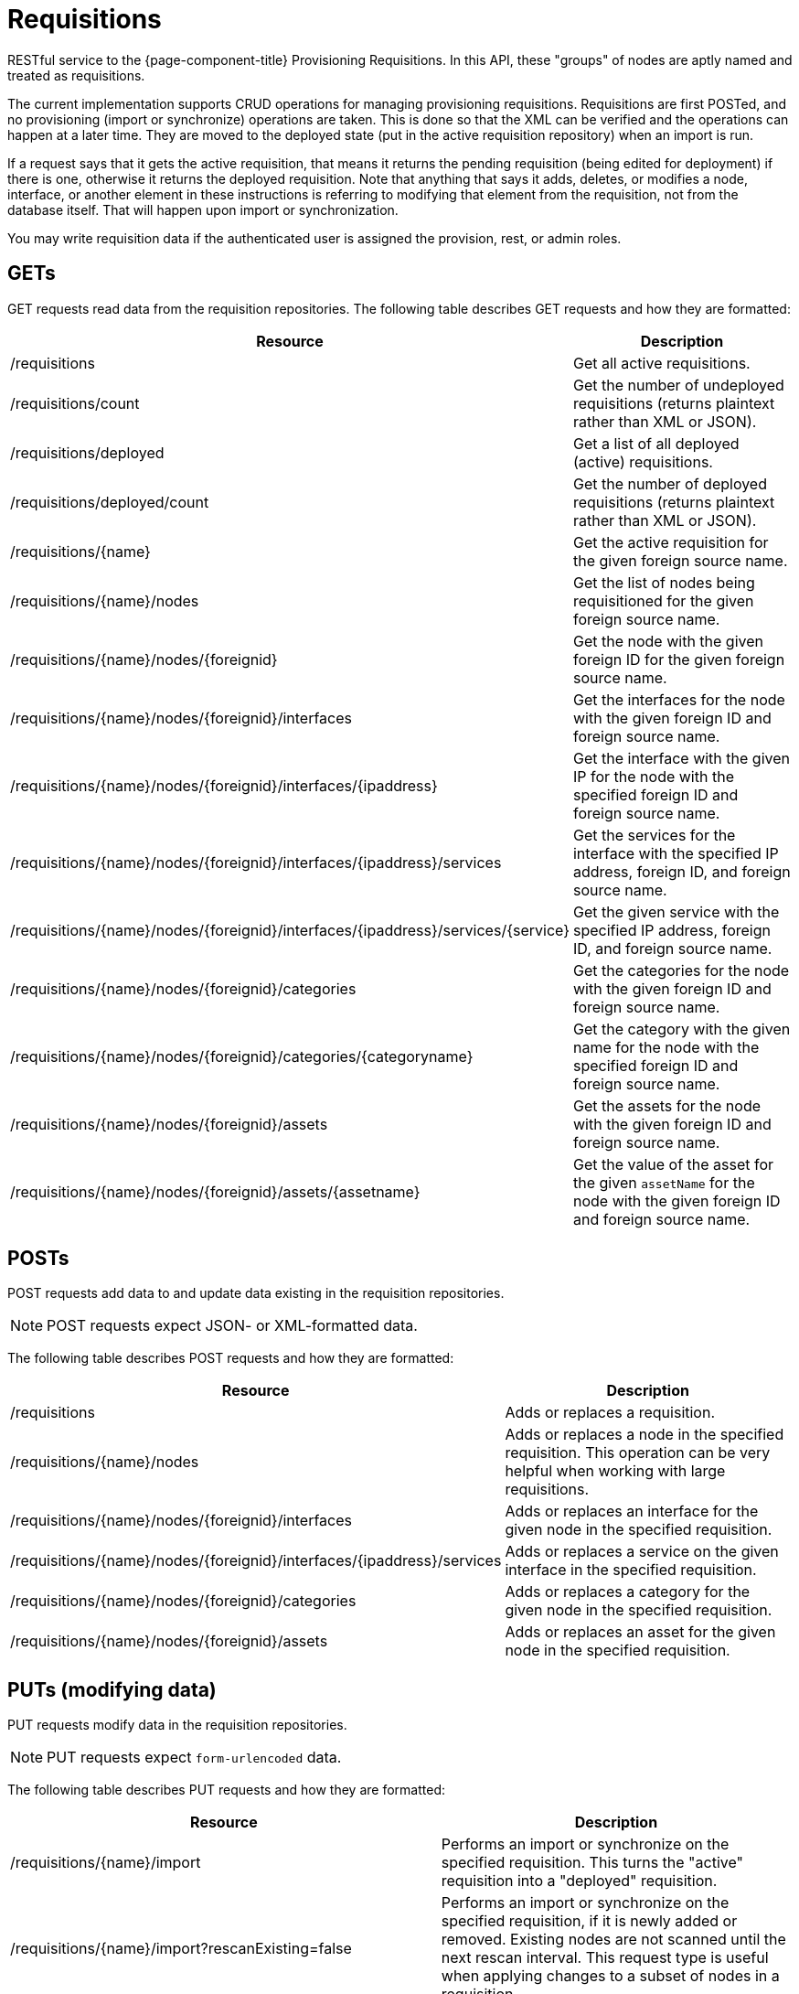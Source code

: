 
= Requisitions

RESTful service to the {page-component-title} Provisioning Requisitions.
In this API, these "groups" of nodes are aptly named and treated as requisitions.

The current implementation supports CRUD operations for managing provisioning requisitions.
Requisitions are first POSTed, and no provisioning (import or synchronize) operations are taken.
This is done so that the XML can be verified and the operations can happen at a later time.
They are moved to the deployed state (put in the active requisition repository) when an import is run.

If a request says that it gets the active requisition, that means it returns the pending requisition (being edited for deployment) if there is one, otherwise it returns the deployed requisition.
Note that anything that says it adds, deletes, or modifies a node, interface, or another element in these instructions is referring to modifying that element from the requisition, not from the database itself.
That will happen upon import or synchronization.

You may write requisition data if the authenticated user is assigned the provision, rest, or admin roles.

== GETs

GET requests read data from the requisition repositories.
The following table describes GET requests and how they are formatted:

[options="autowidth"]
|===
| Resource  | Description

| /requisitions
| Get all active requisitions.

| /requisitions/count
| Get the number of undeployed requisitions (returns plaintext rather than XML or JSON).

| /requisitions/deployed
| Get a list of all deployed (active) requisitions.

| /requisitions/deployed/count
| Get the number of deployed requisitions (returns plaintext rather than XML or JSON).

| /requisitions/\{name}
| Get the active requisition for the given foreign source name.

| /requisitions/\{name}/nodes
| Get the list of nodes being requisitioned for the given foreign source name.

| /requisitions/\{name}/nodes/\{foreignid}
| Get the node with the given foreign ID for the given foreign source name.

| /requisitions/\{name}/nodes/\{foreignid}/interfaces
| Get the interfaces for the node with the given foreign ID and foreign source name.

| /requisitions/\{name}/nodes/\{foreignid}/interfaces/\{ipaddress}
| Get the interface with the given IP for the node with the specified foreign ID and foreign source name.

| /requisitions/\{name}/nodes/\{foreignid}/interfaces/\{ipaddress}/services
| Get the services for the interface with the specified IP address, foreign ID, and foreign source name.

| /requisitions/\{name}/nodes/\{foreignid}/interfaces/\{ipaddress}/services/\{service}
| Get the given service with the specified IP address, foreign ID, and foreign source name.

| /requisitions/\{name}/nodes/\{foreignid}/categories
| Get the categories for the node with the given foreign ID and foreign source name.

| /requisitions/\{name}/nodes/\{foreignid}/categories/\{categoryname}
| Get the category with the given name for the node with the specified foreign ID and foreign source name.

| /requisitions/\{name}/nodes/\{foreignid}/assets
| Get the assets for the node with the given foreign ID and foreign source name.

| /requisitions/\{name}/nodes/\{foreignid}/assets/\{assetname}
| Get the value of the asset for the given `assetName` for the node with the given foreign ID and foreign source name.
|===

== POSTs

POST requests add data to and update data existing in the requisition repositories.

NOTE: POST requests expect JSON- or XML-formatted data.

The following table describes POST requests and how they are formatted:

[options="autowidth"]
|===
| Resource  | Description

| /requisitions
| Adds or replaces a requisition.

| /requisitions/\{name}/nodes
| Adds or replaces a node in the specified requisition.
This operation can be very helpful when working with large requisitions.

| /requisitions/\{name}/nodes/\{foreignid}/interfaces
| Adds or replaces an interface for the given node in the specified requisition.

| /requisitions/\{name}/nodes/\{foreignid}/interfaces/\{ipaddress}/services
| Adds or replaces a service on the given interface in the specified requisition.

| /requisitions/\{name}/nodes/\{foreignid}/categories
| Adds or replaces a category for the given node in the specified requisition.

| /requisitions/\{name}/nodes/\{foreignid}/assets
| Adds or replaces an asset for the given node in the specified requisition.
|===

== PUTs (modifying data)

PUT requests modify data in the requisition repositories.

NOTE: PUT requests expect `form-urlencoded` data.

The following table describes PUT requests and how they are formatted:

[cols="2,3"]
|===
| Resource  | Description

| /requisitions/\{name}/import
| Performs an import or synchronize on the specified requisition.
This turns the "active" requisition into a "deployed" requisition.

| /requisitions/\{name}/import?rescanExisting=false
| Performs an import or synchronize on the specified requisition, if it is newly added or removed.
Existing nodes are not scanned until the next rescan interval.
This request type is useful when applying changes to a subset of nodes in a requisition.

| /requisitions/\{name}
| Update the specified requisition.

| /requisitions/\{name}/nodes/\{foreignid}
| Update the specified node for the given requisition.

| /requisitions/\{name}/nodes/\{foreignid}/interfaces/\{ipaddress}
| Update the specified IP address for the given node and requisition.
|===

== DELETEs (removing data)

DELETE requests remove data from the requisition repositories.
The following table describes DELETE requests and how they are formatted:

[options="autowidth"]
|===
| Resource  | Description

| /requisitions/\{name}
| Delete the pending requisition for the named foreign source.

| /requisitions/deployed/\{name}
| Delete the active requisition for the named foreign source.

| /requisitions/\{name}/nodes/\{foreignid}
| Delete the node with the given foreign ID from the given requisition.

| /requisitions/\{name}/nodes/\{foreignid}/interfaces/\{ipaddress}
| Delete the IP address from the requisitioned node with the given foreign ID.

| /requisitions/\{name}/nodes/\{foreignid}/interfaces/\{ipaddress}/services/\{service}
| Delete the service from the requisitioned interface with the given IP address and foreign ID.

| /requisitions/\{name}/nodes/\{foreignid}/categories/\{category}
| Delete the category from the node with the given foreign ID.

| /requisitions/\{name}/nodes/\{foreignid}/assets/\{field}
| Delete the field from the node's assets with the given foreign ID and asset name.
|===
